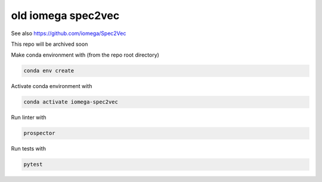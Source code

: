 *******************
old iomega spec2vec
*******************

See also https://github.com/iomega/Spec2Vec

This repo will be archived soon

Make conda environment with (from the repo root directory)

.. code-block:: text

   conda env create

Activate conda environment with

.. code-block:: text

   conda activate iomega-spec2vec


Run linter with 

.. code-block:: text

   prospector

Run tests with 

.. code-block:: text

   pytest


